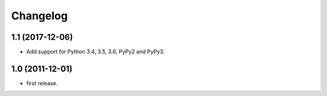Changelog
=========

1.1 (2017-12-06)
----------------

- Add support for Python 3.4, 3.5, 3.6, PyPy2 and PyPy3.


1.0 (2011-12-01)
----------------

- first release.
